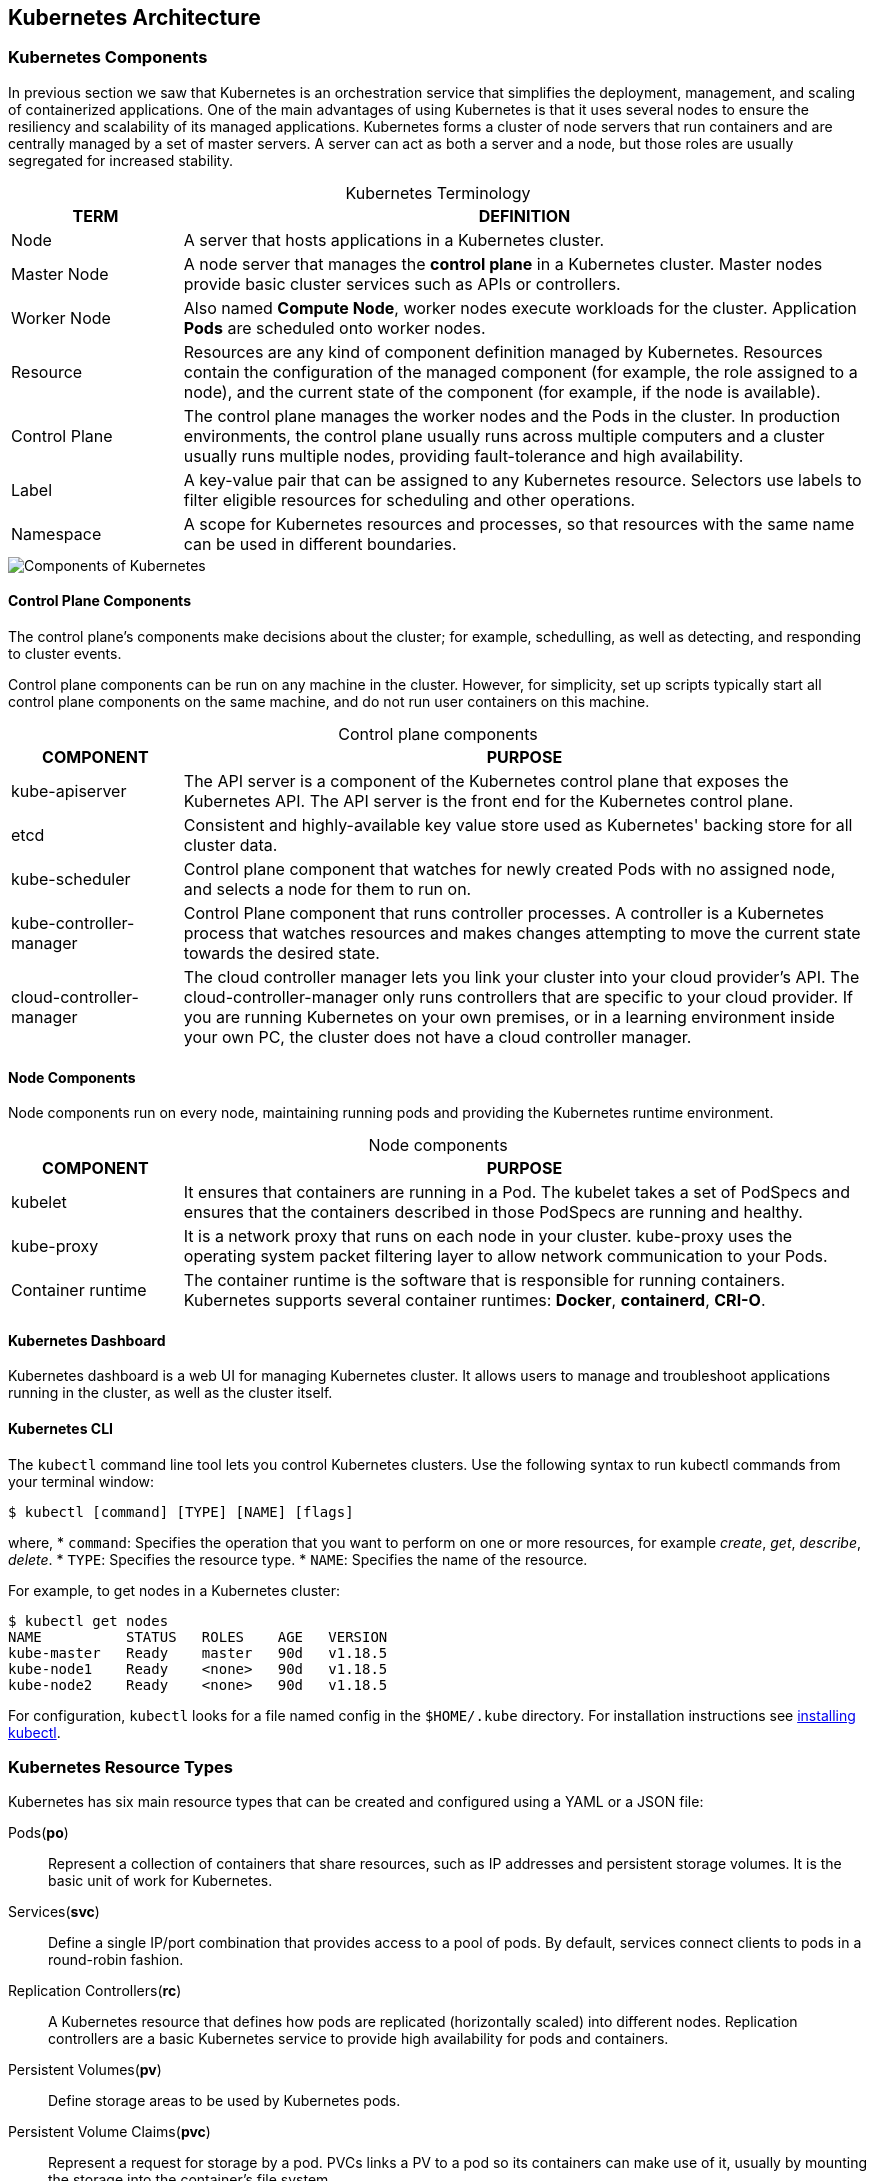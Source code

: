 ## Kubernetes Architecture

### Kubernetes Components

In previous section we saw that Kubernetes is an orchestration service that simplifies the
deployment, management, and scaling of containerized applications. One of the main advantages
of using Kubernetes is that it uses several nodes to ensure the resiliency and scalability of its
managed applications. Kubernetes forms a cluster of node servers that run containers and are
centrally managed by a set of master servers. A server can act as both a server and a node, but
those roles are usually segregated for increased stability.

[caption=""]
.Kubernetes Terminology
[cols="20,80",options="header"]
|===
|TERM
|DEFINITION

|Node
|A server that hosts applications in a Kubernetes cluster.

|Master Node
|A node server that manages the *control plane* in a Kubernetes cluster.
Master nodes provide basic cluster services such as APIs or controllers.

|Worker Node
|Also named *Compute Node*, worker nodes execute workloads for the cluster.
Application *Pods* are scheduled onto worker nodes.

|Resource
|Resources are any kind of component definition managed by Kubernetes.
Resources contain the configuration of the managed component (for
example, the role assigned to a node), and the current state of the
component (for example, if the node is available).

|Control Plane
|The control plane manages the worker nodes and the Pods in the cluster.
In production environments, the control plane usually runs across multiple 
computers and a cluster usually runs multiple nodes, providing 
fault-tolerance and high availability.

|Label
|A key-value pair that can be assigned to any Kubernetes resource. Selectors
use labels to filter eligible resources for scheduling and other operations.

|Namespace
|A scope for Kubernetes resources and processes, so that resources with the
same name can be used in different boundaries.
|===

image::images/components-of-kubernetes.svg[Components of Kubernetes,float="center",aling="center"]

#### Control Plane Components

The control plane's components make decisions about the cluster; for example,
schedulling, as well as detecting, and responding to cluster events.

Control plane components can be run on any machine in the cluster. 
However, for simplicity, set up scripts typically start all control plane 
components on the same machine, and do not run user containers on this machine.

[caption=""]
.Control plane components
[cols="20,80",options="header"]
|===
|COMPONENT
|PURPOSE

|kube-apiserver
|The API server is a component of the Kubernetes control plane that exposes the 
Kubernetes API. The API server is the front end for the Kubernetes control plane.

|etcd
|Consistent and highly-available key value store used as Kubernetes' backing store 
for all cluster data.

|kube-scheduler
|Control plane component that watches for newly created Pods with no assigned node,
and selects a node for them to run on.

|kube-controller-manager
|Control Plane component that runs controller processes. A controller is a Kubernetes 
process that watches resources and makes changes attempting to move the current state 
towards the desired state.

|cloud-controller-manager
|The cloud controller manager lets you link your cluster into your cloud provider's API.
The cloud-controller-manager only runs controllers that are specific to your cloud provider.
If you are running Kubernetes on your own premises, or in a learning environment inside 
your own PC, the cluster does not have a cloud controller manager.
|===

#### Node Components

Node components run on every node, maintaining running pods and providing the Kubernetes 
runtime environment.

[caption=""]
.Node components
[cols="20,80",options="header"]
|===
|COMPONENT
|PURPOSE

|kubelet
|It ensures that containers are running in a Pod. The kubelet takes a set of PodSpecs 
and ensures that the containers described in those PodSpecs are running and healthy.

|kube-proxy
|It is a network proxy that runs on each node in your cluster. kube-proxy uses the 
operating system packet filtering layer to allow network communication to your Pods.

|Container runtime
|The container runtime is the software that is responsible for running containers.
Kubernetes supports several container runtimes: *Docker*, *containerd*, *CRI-O*.
|===

#### Kubernetes Dashboard

Kubernetes dashboard is a web UI for managing Kubernetes cluster.
It allows users to manage and troubleshoot applications running in the cluster, 
as well as the cluster itself.

#### Kubernetes CLI

The `kubectl` command line tool lets you control Kubernetes clusters. 
Use the following syntax to run kubectl commands from your terminal window:
[source,bash]
----
$ kubectl [command] [TYPE] [NAME] [flags]
----
where,
* `command`: Specifies the operation that you want to perform on one or more resources, 
  for example _create_, _get_, _describe_, _delete_.
* `TYPE`: Specifies the resource type.
* `NAME`: Specifies the name of the resource.

For example, to get nodes in a Kubernetes cluster:
[source,bash]
----
$ kubectl get nodes
NAME          STATUS   ROLES    AGE   VERSION
kube-master   Ready    master   90d   v1.18.5
kube-node1    Ready    <none>   90d   v1.18.5
kube-node2    Ready    <none>   90d   v1.18.5
----
For configuration, `kubectl` looks for a file named config in the `$HOME/.kube` directory.
For installation instructions see link:https://kubernetes.io/docs/tasks/tools/install-kubectl/[installing kubectl].

### Kubernetes Resource Types

Kubernetes has six main resource types that can be created and configured using a YAML or a
JSON file:

Pods(*po*)::
Represent a collection of containers that share resources, such as IP addresses and persistent
storage volumes. It is the basic unit of work for Kubernetes.

Services(*svc*)::
Define a single IP/port combination that provides access to a pool of pods. By default,
services connect clients to pods in a round-robin fashion.

Replication Controllers(*rc*)::
A Kubernetes resource that defines how pods are replicated (horizontally scaled) into
different nodes. Replication controllers are a basic Kubernetes service to provide high
availability for pods and containers.

Persistent Volumes(*pv*)::
Define storage areas to be used by Kubernetes pods.

Persistent Volume Claims(*pvc*)::
Represent a request for storage by a pod. PVCs links a PV to a pod so its containers can make
use of it, usually by mounting the storage into the container's file system.

ConfigMaps(*cm*) and Secrets::
Contains a set of keys and values that can be used by other resources. ConfigMaps and
Secrets are usually used to centralize configuration values used by several resources. Secrets
differ from ConfigMaps maps in that Secrets' values are always encoded (not encrypted) and
their access is restricted to fewer authorized users.

TIP: The `kubectl api-resources` list all the resource types supported by Kubernetes.
